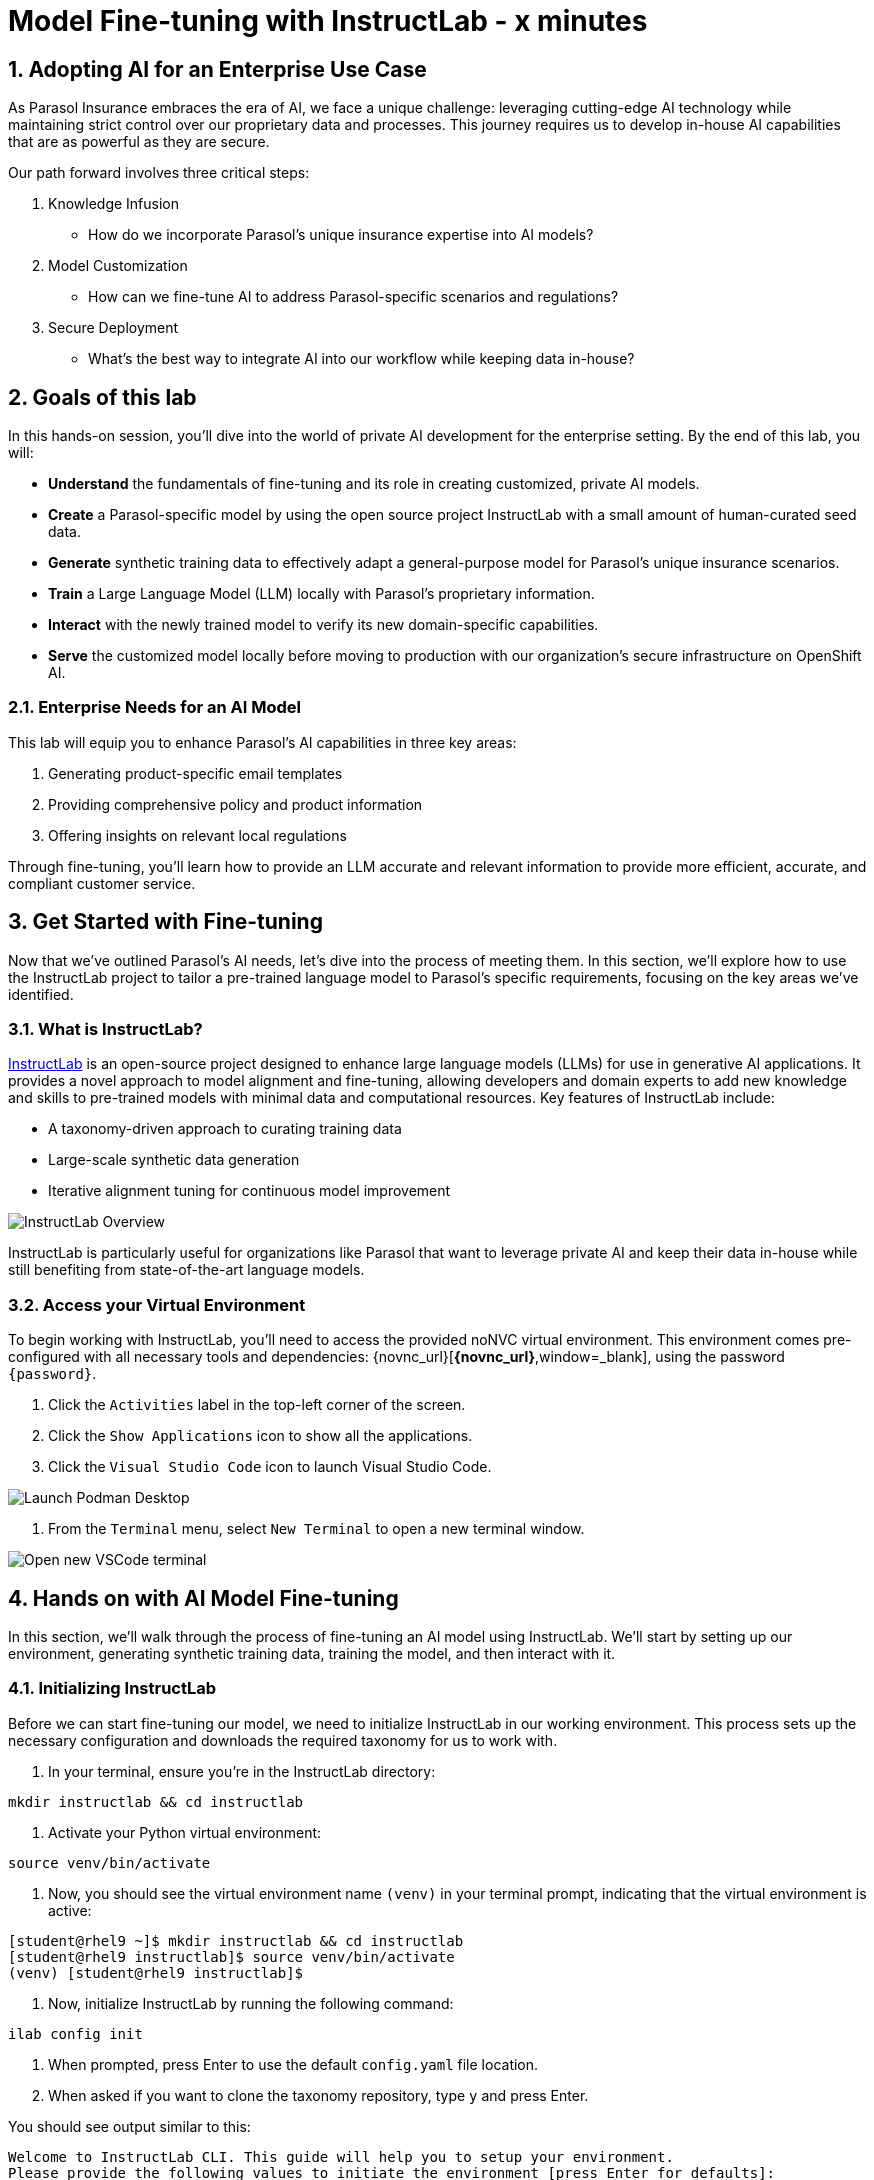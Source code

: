 = Model Fine-tuning with InstructLab - x minutes
:imagesdir: ../assets/images
:sectnums:

++++
<!-- Google tag (gtag.js) -->
<script async src="https://www.googletagmanager.com/gtag/js?id=G-3HTRSDJ3M4"></script>
<script>
  window.dataLayer = window.dataLayer || [];
  function gtag(){dataLayer.push(arguments);}
  gtag('js', new Date());

  gtag('config', 'G-3HTRSDJ3M4');
</script>
++++

// Table of Contents & Work Responsibilities :)

// 1. Get Started with InstructLab [Cedric/Shaaf]
// 1.1. What is InstructLab [Cedric/Shaaf]
// 1.2. Access Virtual Environment [Cedric/Shaaf]
// 2. Hands on with AI Model Fine-tuning [Cedric]
// 2.1. Starting from Example Data in VSCode (ex. 5 instructions) [Cedric]
// 2.2. Generating Synthetic Training Data [Cedric]
// 2.3. Training the Model with New Data [Cedric]
// 2.4. Interacting with the Model [Cedric]
// 3. Model Training for the Insurance Organization [Shaaf]
// 3.1. Viewing the Synthetic Data Generated [Shaaf]
// 3.2. Training the Model (15 mins) [Shaaf]
// 3.3. Interacting with the Model [Shaaf]
// 4. Integrating the Model in the Application Development Workflow [Cedric]
// 4.1 Loading the Model in Podman Desktop [Cedric]
// 4.2 Sharing the Model beyond the local environment [Shaaf]

== Adopting AI for an Enterprise Use Case

As Parasol Insurance embraces the era of AI, we face a unique challenge: leveraging cutting-edge AI technology while maintaining strict control over our proprietary data and processes. This journey requires us to develop in-house AI capabilities that are as powerful as they are secure.

Our path forward involves three critical steps:

. Knowledge Infusion
* How do we incorporate Parasol's unique insurance expertise into AI models?
. Model Customization
* How can we fine-tune AI to address Parasol-specific scenarios and regulations?
. Secure Deployment
* What's the best way to integrate AI into our workflow while keeping data in-house?

// image::instructlab/parasol-ai-journey.png[Parasol's Private AI Journey]

== Goals of this lab

In this hands-on session, you'll dive into the world of private AI development for the enterprise setting. By the end of this lab, you will:

* *Understand* the fundamentals of fine-tuning and its role in creating customized, private AI models.
* *Create* a Parasol-specific model by using the open source project InstructLab with a small amount of human-curated seed data.
* *Generate* synthetic training data to effectively adapt a general-purpose model for Parasol's unique insurance scenarios.
* *Train* a Large Language Model (LLM) locally with Parasol's proprietary information.
* *Interact* with the newly trained model to verify its new domain-specific capabilities.
* *Serve* the customized model locally before moving to production with our organization's secure infrastructure on OpenShift AI.

=== Enterprise Needs for an AI Model

This lab will equip you to enhance Parasol's AI capabilities in three key areas:

1. Generating product-specific email templates
2. Providing comprehensive policy and product information
3. Offering insights on relevant local regulations

Through fine-tuning, you'll learn how to provide an LLM accurate and relevant information to provide more efficient, accurate, and compliant customer service.

== Get Started with Fine-tuning

Now that we've outlined Parasol's AI needs, let's dive into the process of meeting them. In this section, we'll explore how to use the InstructLab project to tailor a pre-trained language model to Parasol's specific requirements, focusing on the key areas we've identified.

=== What is InstructLab?

https://instructlab.ai/[InstructLab] is an open-source project designed to enhance large language models (LLMs) for use in generative AI applications. It provides a novel approach to model alignment and fine-tuning, allowing developers and domain experts to add new knowledge and skills to pre-trained models with minimal data and computational resources. Key features of InstructLab include:

* A taxonomy-driven approach to curating training data
* Large-scale synthetic data generation
* Iterative alignment tuning for continuous model improvement

image::ilab/instructlab-components.png[InstructLab Overview]

InstructLab is particularly useful for organizations like Parasol that want to leverage private AI and keep their data in-house while still benefiting from state-of-the-art language models.

=== Access your Virtual Environment

To begin working with InstructLab, you'll need to access the provided noNVC virtual environment. This environment comes pre-configured with all necessary tools and dependencies: {novnc_url}[*{novnc_url}*,window=_blank], using the password `{password}`.

. Click the `Activities` label in the top-left corner of the screen.
. Click the `Show Applications` icon to show all the applications.
. Click the `Visual Studio Code` icon to launch Visual Studio Code.

image::ilab/launch-vscode-desktop.png[Launch Podman Desktop]

// [start=4]
. From the `Terminal` menu, select `New Terminal` to open a new terminal window.

image::ilab/vscode-new-terminal-menu.png[Open new VSCode terminal]

== Hands on with AI Model Fine-tuning

In this section, we'll walk through the process of fine-tuning an AI model using InstructLab. We'll start by setting up our environment, generating synthetic training data, training the model, and then interact with it.

=== Initializing InstructLab

Before we can start fine-tuning our model, we need to initialize InstructLab in our working environment. This process sets up the necessary configuration and downloads the required taxonomy for us to work with.

. In your terminal, ensure you're in the InstructLab directory:

[.console-input]
[source,bash,subs="+attributes,macros+"]
----
mkdir instructlab && cd instructlab
----

. Activate your Python virtual environment:
[.console-input]
[source,bash,subs="+attributes,macros+"]
----
source venv/bin/activate
----

. Now, you should see the virtual environment name `(venv)` in your terminal prompt, indicating that the virtual environment is active:

[.console-output]
[source,adoc]
----
[student@rhel9 ~]$ mkdir instructlab && cd instructlab
[student@rhel9 instructlab]$ source venv/bin/activate
(venv) [student@rhel9 instructlab]$ 
----

. Now, initialize InstructLab by running the following command:

[.console-input]
[source,bash,subs="+attributes,macros+"]
----
ilab config init
----

. When prompted, press Enter to use the default `config.yaml` file location.

. When asked if you want to clone the taxonomy repository, type `y` and press Enter.

You should see output similar to this:

[.console-output]
[source,adoc]
----
Welcome to InstructLab CLI. This guide will help you to setup your environment.
Please provide the following values to initiate the environment [press Enter for defaults]:
Path to taxonomy repo [taxonomy]: 
`taxonomy` seems to not exist or is empty. Should I clone https://github.com/instructlab/taxonomy.git for you? [y/N]: y
Cloning https://github.com/instructlab/taxonomy.git...
Generating `config.yaml` in the current directory...
Initialization completed successfully, you're ready to start using `ilab`. Enjoy!
(venv) [student@rhel9 instructlab]$
----

=== Downloading the Base Model

Before we can fine-tune the model, we need to download the base model that we'll be working with.

. Download the model using the following command:

[.console-input]
[source,bash,subs="+attributes,macros+"]
----
ilab model download
----

This command will download a compact pre-trained version of the model (~4.4GB) from HuggingFace and store it in a `models` directory (the process may take a minute or two). You should see output indicating the download progress and completion:

[.console-output]
[source,adoc]
----
Downloading model from instructlab/merlinite-7b-lab-GGUF@main to models...
----

=== Adding training data to the Taxonomy

The InstructLab taxonomy is a structured knowledge base that guides the model fine-tuning process. By customizing the taxonomy, we can add domain-specific knowledge to the model.

. Open the `instructlab` directory in Visual Studio Code through the terminal:

[.console-input]
[source,bash,subs="+attributes,macros+"]
----
code -r .
----

. Navigate and create a `taxonomy/knowledge/parasol/qna.yaml` file in the editor. This file will contain the questions and answers that will be used to train the model.
// Should this be pre-done for the user? - Cedric
. Add the following question and answer pair to the `qna.yaml` file:

[source,yaml]
----
blabla
----

This is a simple example of a question and answer pair that will be used to train the model, through the synthetic data generation process performed later.

=== Generating Synthetic Training Data

// Make sure to add serving instructions for the model in this step

Now that we've added some initial data, let's use InstructLab to generate synthetic training data.

. Open a terminal in Visual Studio Code.
. Run the following command to generate synthetic training data:
+
[source,bash]
----
cd ~/instructlab
----
. Activate the Python virtual environment:
+
[source,bash]
----
source venv/bin/activate
----
. Run the data generation command:
+
[source,bash]
----
ilab data generate
----

This process may take some time, depending on the amount of data and the computational resources available. The synthetic data will be created in the `generated` directory.

=== Training the Model with New Data

With our synthetic data generated, we can now train the model to incorporate this new knowledge.

. In the terminal, ensure you're still in the InstructLab directory and the virtual environment is activated.
. Run the training command:
+
[source,bash]
----
ilab model train
----

This process will take some time, potentially several hours depending on your hardware. The command will output progress information as it trains the model.

=== Interacting with the Model

Once training is complete, we can interact with the newly fine-tuned model to test its capabilities.

. In the terminal, start the model server:
+
[source,bash]
----
ilab model serve --model-path models/model.gguf
----
. Open a new terminal window, navigate to the InstructLab directory, and activate the virtual environment.
. Start a chat session with the model:
+
[source,bash]
----
ilab model chat
----
. Test the model with questions related to the knowledge we added, for example:
+
[source]
----
What types of insurance does Parasol offer?
----
+
[source]
----
Can you explain Parasol's process for handling auto insurance claims?
----

Observe how the model incorporates the new knowledge into its responses.

== Training the Model for the Insurance Organization

In the previous section, we learned the basics of InstructLab by adding knowledge, generating synthetic data, and finally, training the model. This gives us the basic understanding. In this section, we will build upon that and delve further into the biggest insurance company in North America, Parasol, which has the most extensive customer base. Parasol Insurance gets many requests to process claims, questions about different products, etc. But these requests are not just internal but also external. 

Parasol Insurance's primary importance is ensuring that its staff is capable of handling such requests and has access to this information through a single interface rather than going through multiple systems for scrapping through documents and internal portal pages. To this effect, you have been tasked to add knowledge that will aid the following use cases. 

. Products and coverage
. Basic knowledge of the Insurance rules
. Responses to general claim questions and remedies.

=== Preparing the Parasol Insurance Knowledge Base

As part of this process, your role is crucial. You must first add a knowledge domain to the LLM. We will follow a procedure similar to the one in the previous section and add more comprehensive knowledge for the use cases. 

`git`. Let's go ahead and pull that knowledge before we get into the training process.
Assuming that you have VSCode already open. Open a new Terminal window by clicking

image::ilab/vscode-new-terminal-menu.png[Open new VSCode terminal]

Run the following commands into the terminal. 
[.console-input]
[source,adoc]
----
cd taxonomy
git remote -v
----

In the above commands we first change directory to the taxonomy, this is where InstructLab has installed the default taxonomy which is also available on https://github.com/instructlab/taxonomy.git[*github*^]. The second command shows us the remote git repository we have configured on our local machine, which is also the default. You should be able to see the following output from the above commands.

[.console-output]
[source,adoc]
----
origin	https://github.com/instructlab/taxonomy.git (fetch)
origin	https://github.com/instructlab/taxonomy.git (push)
----

=== Configuring the Parasol Taxonomy Repository

Next we want to be able to add our own private Parasol taxonomy and train our models with it. To do that we will configure instructLab taxonomy with the following two commands. The command will configure the remote repository, and the second command prints the git repository configuration.

[.console-input]
[source,adoc]
----
git remote add parasol https://github.com/rh-rad-ai-roadshow/parasol-taxonomy.git
git remote -v
----

The command output should look as follows. And this means we have now successfully configured our private taxonomy repository.

[.console-output]
[source,adoc]
----
origin	https://github.com/instructlab/taxonomy.git (fetch)
origin	https://github.com/instructlab/taxonomy.git (push)
parasol	https://github.com/rh-rad-ai-roadshow/parasol-taxonomy.git (fetch)
parasol	https://github.com/rh-rad-ai-roadshow/parasol-taxonomy.git (push)
----

Let's go ahead and pull the changes.
[.console-input]
[source,adoc]
----
git pull parasol main
----
The commad should show an output similar to the following image. It shows the different taxonomy files that are additional to the current default taxonomy. 

image::ilab/terminal-pull-parasol-taxonomy.png[Parasol taxonomy pull git]

Lets take a look at the files that have been pulled in from our private Parasol Insurance taxonomy. You will be able to find these files under `knowledge > economy > finance > insurance` as shown in the following screenshot.

image::ilab/parasol-taxonomy-structure.png[InstructLab taxonomy structure]

=== Understanding the Knowledge Structure

Knowledge consists of data and facts and is backed by documents. When you create knowledge for a model, you're giving it additional data to more accurately answer questions.

Knowledge contributions in this project contain a few things.

- A file in a https://github.com/rh-rad-ai-roadshow/parasol_knowledge[git repository] that holds your information. For example, these repositories can include markdown versions of information on: Parasol products, insurance domain knowledge, claims processing etc.
- A `qna.yaml` file that asks and answers questions about the information in the git repository.
- An `attribution.txt` that includes the sources for the information used in the qna.yaml.

LLMs have inherent limitations that make certain tasks extremely difficult, like doing math problems. They're great at other tasks, like creative writing. And they could be better at things like logical reasoning.

An LLM with knowledge helps it create a basis of information that it can learn from, then you can teach it to use this knowledge via the qna.yaml files. In our case we want the LLM to learn more about Parasol Insurance. 

A knowledge file looks as follows: 

[.console-input]
[source,yaml]
----
version: 2
task_description: "Teach a model more details about Parasol Insurance"
created_by: sshaaf
domain: insurance
seed_examples:
  - question: What is class imbalance in the context of Parasol insurance claims datasets?
    answer: |
      Class imbalance refers to the situation where the number of non-claims instances far exceeds
      that of actual claims, posing challenges for predictive modeling.

document:
  repo: https://github.com/sshaaf/parasol_knowledge.git
  commit: b87677d
  patterns:
    - Insurance_claims_data.md
----

Each `qna.yaml` file requires a minimum of five question-answer pairs. The `qna.yaml` format must include the following fields:

- `version`: The value must be the number 2.
- `task_description`: An optional description of the knowledge.
- `created_by`: Your GitHub username.
- `domain`: Category of the knowledge.
- `seed_examples`: Five or more examples sourced from the provided knowledge documents.
  - `question`: A question for the model. This key is required.
  - `answer`: The desired response from the model. This key is required.
- `document`: The source of your knowledge contribution.
  - `repo`: The URL to your repository that holds your knowledge markdown files.
  - `commit`: The SHA of the commit in your repository with your knowledge markdown files.
  - `patterns`: A list of glob patterns specifying the markdown files in your repository. Any glob pattern that starts with `*`, such as `*.md`, must be quoted due to YAML rules. For example, `"*.md"`. In our case we have placed all the knowledge documents in the https://github.com/rh-rad-ai-roadshow/parasol_knowledge[parasol-knoledge] repository.

Let’s now examine the taxonomy knowledge files for Parasol Insurance. Open each file listed and observe the questions.

==== Knowledge File: Driving Age
// - **Driving age**: 

These are question-and-answer pairs for driving rules in Alaska and New Hampshire. One document file has been added to these questions so that LLM has more context. You can inspect this document in the Parasol Knowledge repository https://github.com/rh-rad-ai-roadshow/parasol_knowledge/blob/main/teen_driving_rules.md[here].

image::ilab/parasol-knowledge-taxonomy-drivingage.png[InstructLab taxonomy structure]

==== Knowledge File: Parasol Claims Data
// - **Parasol claims data**

Here, we are adding information about the different terms and glossary for a claim specific to Parasol Insurance and its databases. A good example is `Policy ID,` a unique ID for policy in our database systems. The LLM does not know about this. By adding this, we can ensure that once a claims agent or an application asks about a policy ID, the LLM can give reasonable answers and suggestions. In our next section, we will learn more about analyzing data and craft prompts in more detail.
You can inspect the addtional knowledge document in the Parasol Knowledge repository https://github.com/rh-rad-ai-roadshow/parasol_knowledge/blob/main/Insurance_claims_data.md[here].

image::ilab/parasol-knowledge-taxonomy-claimsdata.png[InstructLab taxonomy structure]

==== Knowledge File: Parasol Insurance Overview
// - **Parasol insurance**

Here, we are adding some basic information about Parasol Insurance, an overview of product details. This will enable the LLM to give answers on a high level about the different offerings, fomulate a context about Parasol Insurance, history etc. 
You can inspect the addtional knowledge document in the Parasol Knowledge repository https://github.com/rh-rad-ai-roadshow/parasol_knowledge/blob/main/Parasol_auto_insurance.md[here].

image::ilab/parasol-knowledge-taxonomy-insurance.png[InstructLab taxonomy structure]

==== Knowledge File: Parasol Policies
// - **Parasol policies**

Here, we are adding information specific to policies in relation to the different products. This will help our claims processing agents to ask questions about specific cases and scenarios to the LLM. The LLM should be able to suggest remedies or further knowledge to look into.
You can inspect the addtional knowledge document in the Parasol Knowledge repository https://github.com/rh-rad-ai-roadshow/parasol_knowledge/blob/main/Parasol_auto_insurance.md[here].

image::ilab/parasol-knowledge-taxonomy-products.png[InstructLab taxonomy structure]

=== Synthetic data generation
=== Training the Model
=== Interacting with the Model